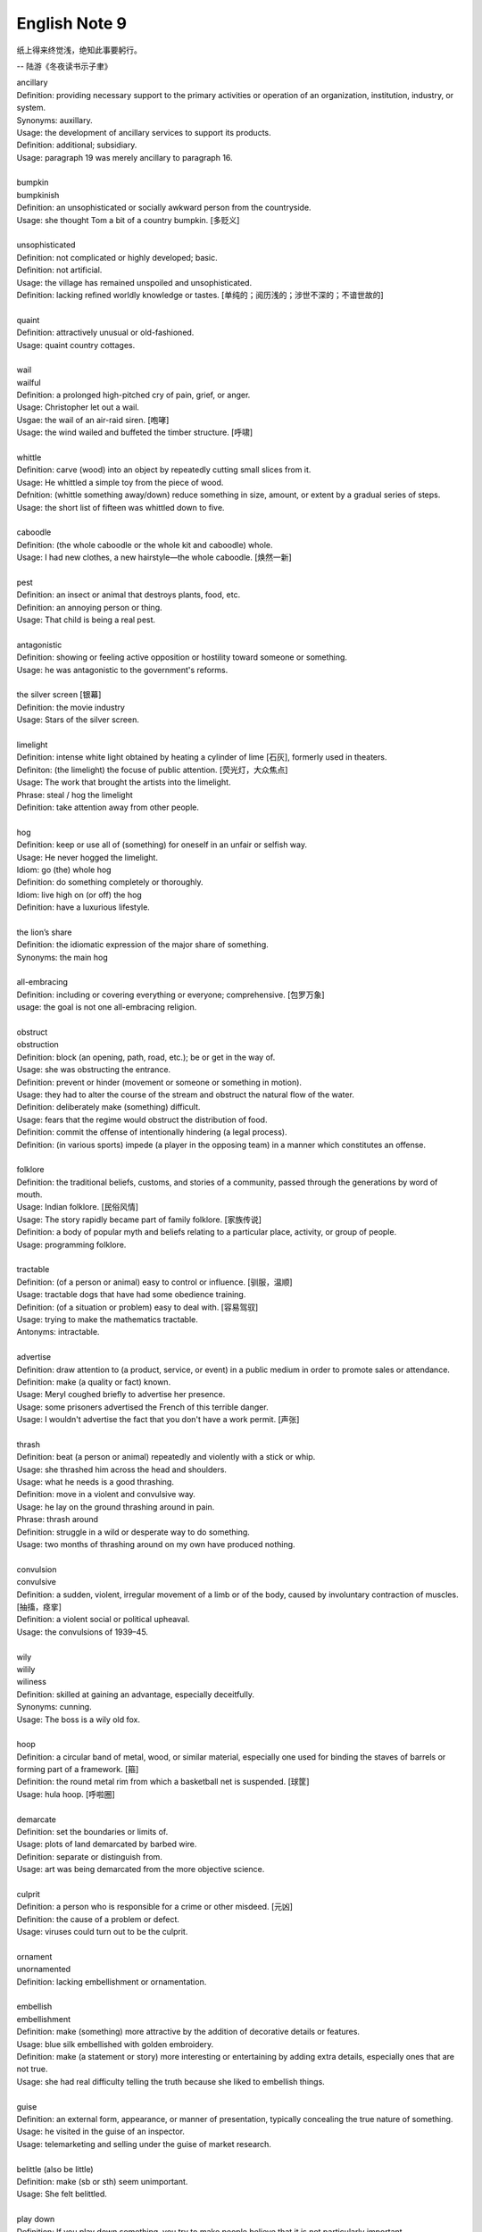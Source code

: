 **************
English Note 9
**************

纸上得来终觉浅，绝知此事要躬行。

-- 陆游《冬夜读书示子聿》

| ancillary
| Definition: providing necessary support to the primary activities or operation of an organization, institution, industry, or system.
| Synonyms: auxillary.
| Usage: the development of ancillary services to support its products.
| Definition: additional; subsidiary.
| Usage: paragraph 19 was merely ancillary to paragraph 16.
| 
| bumpkin
| bumpkinish
| Definition: an unsophisticated or socially awkward person from the countryside.
| Usage: she thought Tom a bit of a country bumpkin. [多贬义]
| 
| unsophisticated
| Definition: not complicated or highly developed; basic.
| Definition: not artificial.
| Usage: the village has remained unspoiled and unsophisticated.
| Definition: lacking refined worldly knowledge or tastes. [单纯的；阅历浅的；涉世不深的；不谙世故的]
| 
| quaint
| Definition: attractively unusual or old-fashioned.
| Usage: quaint country cottages.
|
| wail
| wailful
| Definition: a prolonged high-pitched cry of pain, grief, or anger.
| Usage: Christopher let out a wail.
| Usgae: the wail of an air-raid siren. [咆哮]
| Usage: the wind wailed and buffeted the timber structure. [呼啸]
| 
| whittle
| Definition: carve (wood) into an object by repeatedly cutting small slices from it.
| Usage: He whittled a simple toy from the piece of wood. 
| Defnition: (whittle something away/down) reduce something in size, amount, or extent by a gradual series of steps.
| Usage: the short list of fifteen was whittled down to five.
| 
| caboodle
| Definition: (the whole caboodle or the whole kit and caboodle) whole.
| Usage: I had new clothes, a new hairstyle—the whole caboodle. [焕然一新]
|
| pest
| Definition: an insect or animal that destroys plants, food, etc.
| Definition: an annoying person or thing.
| Usage: That child is being a real pest. 
| 
| antagonistic
| Definition: showing or feeling active opposition or hostility toward someone or something.
| Usage: he was antagonistic to the government's reforms.
| 
| the silver screen [银幕]
| Definition: the movie industry
| Usage: Stars of the silver screen. 
| 
| limelight
| Definition: intense white light obtained by heating a cylinder of lime [石灰], formerly used in theaters.
| Definiton: (the limelight) the focuse of public attention. [荧光灯，大众焦点]
| Usage: The work that brought the artists into the limelight.
| Phrase: steal / hog the limelight
| Definition: take attention away from other people.
| 
| hog
| Definition: keep or use all of (something) for oneself in an unfair or selfish way.
| Usage: He never hogged the limelight.
| Idiom: go (the) whole hog
| Definition: do something completely or thoroughly.
| Idiom: live high on (or off) the hog
| Definition: have a luxurious lifestyle.
| 
| the lion’s share
| Definition: the idiomatic expression of the major share of something.
| Synonyms: the main hog
| 
| all-embracing
| Definition: including or covering everything or everyone; comprehensive. [包罗万象]
| usage: the goal is not one all-embracing religion.
| 
| obstruct
| obstruction
| Definition: block (an opening, path, road, etc.); be or get in the way of.
| Usage: she was obstructing the entrance.
| Definition: prevent or hinder (movement or someone or something in motion).
| Usage: they had to alter the course of the stream and obstruct the natural flow of the water.
| Definition: deliberately make (something) difficult.
| Usage: fears that the regime would obstruct the distribution of food.
| Definition: commit the offense of intentionally hindering (a legal process).
| Definition: (in various sports) impede (a player in the opposing team) in a manner which constitutes an offense.
| 
| folklore
| Definition: the traditional beliefs, customs, and stories of a community, passed through the generations by word of mouth.
| Usage: Indian folklore. [民俗风情]
| Usage: The story rapidly became part of family folklore. [家族传说]
| Definition: a body of popular myth and beliefs relating to a particular place, activity, or group of people.
| Usage: programming folklore.
|
| tractable
| Definition: (of a person or animal) easy to control or influence. [驯服，温顺]
| Usage: tractable dogs that have had some obedience training. 
| Definition: (of a situation or problem) easy to deal with. [容易驾驭]
| Usage: trying to make the mathematics tractable.
| Antonyms: intractable.
| 
| advertise
| Definition: draw attention to (a product, service, or event) in a public medium in order to promote sales or attendance.
| Definition: make (a quality or fact) known.
| Usage: Meryl coughed briefly to advertise her presence.
| Usage: some prisoners advertised the French of this terrible danger.
| Usage: I wouldn't advertise the fact that you don't have a work permit. [声张]
| 
| thrash
| Definition: beat (a person or animal) repeatedly and violently with a stick or whip.
| Usage: she thrashed him across the head and shoulders.
| Usage: what he needs is a good thrashing.
| Definition: move in a violent and convulsive way.
| Usage: he lay on the ground thrashing around in pain.
| Phrase: thrash around 
| Definition: struggle in a wild or desperate way to do something.
| Usage: two months of thrashing around on my own have produced nothing.
| 
| convulsion
| convulsive
| Definition: a sudden, violent, irregular movement of a limb or of the body, caused by involuntary contraction of muscles. [抽搐，痉挛]
| Definition: a violent social or political upheaval.
| Usage: the convulsions of 1939–45.
| 
| wily
| wilily
| wiliness
| Definition: skilled at gaining an advantage, especially deceitfully.
| Synonyms: cunning.
| Usage: The boss is a wily old fox. 
| 
| hoop
| Definition: a circular band of metal, wood, or similar material, especially one used for binding the staves of barrels or forming part of a framework. [箍]
| Definition: the round metal rim from which a basketball net is suspended. [球筐]
| Usage: hula hoop. [呼啦圈]
| 
| demarcate
| Definition: set the boundaries or limits of.
| Usage: plots of land demarcated by barbed wire.
| Definition: separate or distinguish from.
| Usage: art was being demarcated from the more objective science.
| 
| culprit
| Definition: a person who is responsible for a crime or other misdeed. [元凶]
| Definition: the cause of a problem or defect.
| Usage: viruses could turn out to be the culprit.
|
| ornament
| unornamented
| Definition: lacking embellishment or ornamentation.
| 
| embellish
| embellishment
| Definition: make (something) more attractive by the addition of decorative details or features.
| Usage: blue silk embellished with golden embroidery.
| Definition: make (a statement or story) more interesting or entertaining by adding extra details, especially ones that are not true.
| Usage: she had real difficulty telling the truth because she liked to embellish things.
| 
| guise
| Definition: an external form, appearance, or manner of presentation, typically concealing the true nature of something.
| Usage: he visited in the guise of an inspector.
| Usage: telemarketing and selling under the guise of market research.
| 
| belittle  (also be little)
| Definition: make (sb or sth) seem unimportant.
| Usage: She felt belittled.
| 
| play down
| Definition: If you play down something, you try to make people believe that it is  not particularly important.
| Antonyms: downplay; underpaly.
| Antonyms: play up; highlight; stress.
| Usage: He plays down rumors that he aims to become a Labour MP.
| Usage: We often underplay the skills we have.
| Usage: The problem of alcoholism was, and still is, often underplayed. 
| Usage: The government and the press are trying to downplay the violence which broke out yesterday.
| 
| understatement
| Definition: the presentation of something as being smaller, worse, or less important than it actually is.
| Antonyms: overstatement; exaggeration.
| Usage: to say I am delighted is an understatement. 
| 
| underestimate
| Definition: If you underestimate something, you do not realize how large or great it is or will be.
| Usage: Never underestimate what you can learn from a group of like-minded people.
| Definition: If you underestimate someone, you do not realize what they are capable of doing.
| Usage: I think a lot of people still underestimate him.
| 
| memorize
| Definition: learn by heart.
| Usage: He studied the map, trying to memorize the way to Rose's street.
| 
| monument
| monumental
| Definition: great in importance, extent, or size.
| Synonyms: historic.
| Usage: it's been a monumental effort.
| Definition: of or serving as a monument.
| Usage: additional details are found in monumental inscriptions.
| 
| lax
| Definition: not sufficiently strict, severe, or careful.
| Usage: he'd been a bit lax about discipline in school lately.
| 
| wellspring
| Definition: an original and bountiful source of something.
| Usage: sadness is the wellspring of creativity.
| 
| inadvertent
| Definition: An inadvertent action is one that you do without realizing what you are doing.
| Synonyms: unintentional, not deliberate
| Usage: The government has said it was an inadvertent error.
| Usage: You may have inadvertently pressed the wrong button.
|
| sprinkle
| Definition: scatter or pour small drops or particles of a substance over (an object or surface).
| Usage: I sprinkled the floor with water.
| Definition: rain very lightly.
| Usage: it began to sprinkle. 
| 
| hem and haw
| Definition: hesitate; be indecisive.
| Usage: I waste a lot of time hemming and hawing before going into action.
| 
| ridicule
| ridiculous
| Definition: the subjection of someone or something to contemptuous and dismissive language or behavior.
| Usage: he is held up as an object of ridicule.
| Usage: his theory was ridiculed and dismissed.
| 
| glee
| Definition: great delight.
| Usage: his face lit up with impish glee.
| 
| cruncher
| Defintion: a critical or vital point; a crucial or difficult question.
| Defintion: a computer, system, or person able to perform operations of great complexity or to process large amounts of information.
| Usage: a global information cruncher.
| 
| Gordian knot
| Definition: an extremely difficult or involved problem. associated with Alexandar the Creat.
| 
| Achilles heels 
| Definition: a weakness or vulnerable point.
| Usage: the Achilles heel of the case for nuclear power remains the issue of the disposal of waste.
| Usage: My ignorance is always my achilles hells.
| 
| classify
| classified
| Definition: arranged in classes or categories.
| Usage: a classified catalog of books.
| Definition: (of information or documents) designated as officially secret and to which only authorized people may have access.
| Usage: classified information on nuclear experiments.
| Usage: government officials classified 6.3 million documents in 1992.
| 
| self-describing
| self-explanatory
| 
| ironclad
| Definition: covered or protected with iron.
| Definition: a 19th-century warship with armor plating.
| Definition: impossible to contradict, weaken, or change.
| Usage: an ironclad guarantee.
| 
| ostensible
| Definition: stated or appearing to be true, but not necessarily so.
| Usage: the delay may have a deeper cause than the ostensible reason.
| 
| bumper sticker
| Definition: a label carrying a slogan or advertisement fixed to a vehicle's bumper [保险杠]. 
| 
| prelude
| Definition: An action or event serving as an introduction to something more important.
| Usage: Education cannot simply be a prelude to a career.
| 
| take stock
| Definition: Review or make an overall assessment of a particular situation, typically as prelude to make a decision.
| Usage: He needed a period of peace and quiet in order to take stock of his life.
| 
| put stock in
| Definition: [often with negative] have a specific amount of belief or faith in.
| Usage: I don’t put much stock in traditional Chinese medicine.
| 
| in (or out of) stock
| Definition: (of goods) available (or unavailable) for immediate sale in store.
| Usage: The new Iphone8 is out of stock at the present.
| 
| on the stocks
| Definition: in construction or preparation.
| Usage: Also on the stocks is a bill to bring about tax relief for these business. 
| 
| provenance
| Definition: the place of origin or earliest known history of something.
| Usage: an orange rug of Iranian provenance
| Definition: the beginning of something's existence; something's origin. [起源]
| Usage: they try to understand the whole universe, its provenance and fate. 
| Definition: a record of ownership of a work of art or an antique, used as a guide to authenticity or quality.
| Usage: the manuscript has a distinguished provenance. [博物馆中艺术品的标签]
| 
| pedigrees
| Definition: the record of descent of an animal, showing it to be purebred（pure + breed 纯种？？）.
| Definition: the recorded ancestry, especially upper-class ancestry, of a person or family. [谱系]
| 
| scratch the surface
| Definition: deal with a matter only in the most superficial way.
| Usage: research has only scratched the surface of the paranormal. [蜻蜓点水]
| Definition: initiate the briefest investigation to discover something concealed.
| Usage: they have a boring image but scratch the surface and it's fascinating. [咋看无聊，实则有趣]
| 
| byline
| Definition: a line in a newspaper naming the writer of an article.
| 
| opaque
| Definition: not able to be seen through; not transparent.
| Usage: the windows were opaque with steam.
| Definition: (especially of language) hard or impossible to understand.
| Usage: technical jargon that was opaque to her.
| 
| contrived
| Definition: deliberately created rather than arising naturally or spontaneously.
| Definition: created or arranged in a way that seems artificial and unrealistic.
| Usage: the ending of the novel is too pat and contrived.
| 
| drastic
| Definition: likely to have a strong or far-reaching effect; radical and extreme.
| Usage: a drastic reduction of staffing levels.
| 
| paradigm
| Definition: a typical example or pattern of something; a model.
| Usage: there is a new paradigm for public art in this country.
| Definition: a worldview underlying the theories and methodology of a particular scientific subject.
| Usage: the discovery of universal gravitation became the paradigm of successful science.
| 
| deterministic
| Definition: relating to the philosophical doctrine that all events, including human action, are ultimately determined by causes regarded as external to the will.
| Usage: a deterministic history. [客观]
| 
| complement
| complementary
| Definition: add to (something) in a way that enhances or improves it; make perfect.
| Usage: a classic blazer complements a look that's stylish or casual.
| Usage: the proposals complement the incentives already available.
| 
| preclude
| Definition: prevent from happening; make impossible.
| Usage: the secret nature of his work precluded official recognition.
| Usage: his difficulties preclude him from leading a normal life.
| Usage: At 84, Jone feels his age precludes too much travel. [力不从心]
| 
| exclude
| Definition: deny (someone) access to or bar (someone) from a place, group, or privilege.
| Usage: women had been excluded from many scientific societies.
| 
| inculcate
| Definition: instill (an attitude, idea, or habit) by persistent instruction.
| Usage: they will try to inculcate you with a respect for culture.
| 
| mold
| Definition: a hollow container used to give shape to molten liquid material when it cools and hardens. [模具]
| Definition: a distinctive and typical style, form, or character.
| Usage: he planned to conquer the world as a roving reporter in the mold of his hero.
| Definition: influence the formation or development of.
| Usage: the professionals who were helping to mold US policy.
| 
| granular
| granularity
| Definition: consisting of small grains or particles.
| Definition: the scale or level of detail present in a set of data or other phenomenon.
| Usage: the granularity of this war is not the sand that covers most of the country, but these details that have proved so elusive.
| 
| elusive
| Definition: difficult to find, catch, or achieve.
| Usage: success will become ever more elusive.
| Definition: difficult to remember or recall.
| Usage: the elusive thought he had had moments before.
| 
| escapse/slip one's mind
| Usage: I was supposed to go to the dentist today, but it completely slipped my mind.
| 
| interfere
| interference
| Definition: the action of interfering or the process of being interfered with.
| Usage: an unwarranted interference with personal liberty.
| Definition: the action of illegally interfering with an opponent's ability to catch a passed or kicked ball. [犯规]
| 
| intervene
| intervention
| Definition: come between so as to prevent or alter a result or course of events.
| Usage: they are plants that grow naturally without human intervention.
| Usage: he acted outside his authority when he intervened in the dispute.
| Usage: the administration was reported to be considering military intervention. [干预]
| Definition: (of an event or circumstance) occur as a delay or obstacle to something being done.
| Usage: Christmas intervened and the investigation was suspended.
| Definition: interrupt verbally.
| Usage: “It's true!” he intervened.
|
| makeshift
| Definition: serving as a temporary substitute; sufficient for the time being.
| Usage: A few cushions formed a makeshift bed.
| 
| interim
| Definition: the intervening time.
| Usage: in the interim I'll just keep my fingers crossed/
| Definition: in or for the intervening period; provisional or temporary.
| Usage: an interim arrangement. [临时安排]
|
| vile
| Definition: extremely unpleasant.
| Usage: he has a vile temper.
| Definition: morally bad; wicked.
| Usage: as vile a rogue as ever lived.
| 
| rogue [流氓/垃圾]
| Definition: a person or thing that behaves in an aberrant or unpredictable way. typicall with damaging or dangerous effect.
| Usage: He hacked into data and ran rogue programs. [流氓应用]

.. figure:: images/harpoon.jpg

   Big harpoon is 'Solution to space junk'

   Airbus is testing a big harpoon to snare rouge 
   or redundant satellites and pull them out of the sky.

.. figure:: images/embroidery.jpg

   Embroidery [刺绣]

.. figure:: images/water_waves.jpg

   Interference [波的干涉]

   the combination of two or more electromagnetic waveforms 
   to form a resultant wave in which the displacement is
   either reinforced or canceled.

.. figure:: images/Metronome_Nikko.jpg

   Metronome [节拍器]

.. figure:: images/vertigo.png

   Vertigo [眩晕]

   a sensation of whirling and loss of balance, 
   associated particularly with looking down from 
   a great height, or caused by disease affecting 
   the inner ear or the vestibular nerve. 
